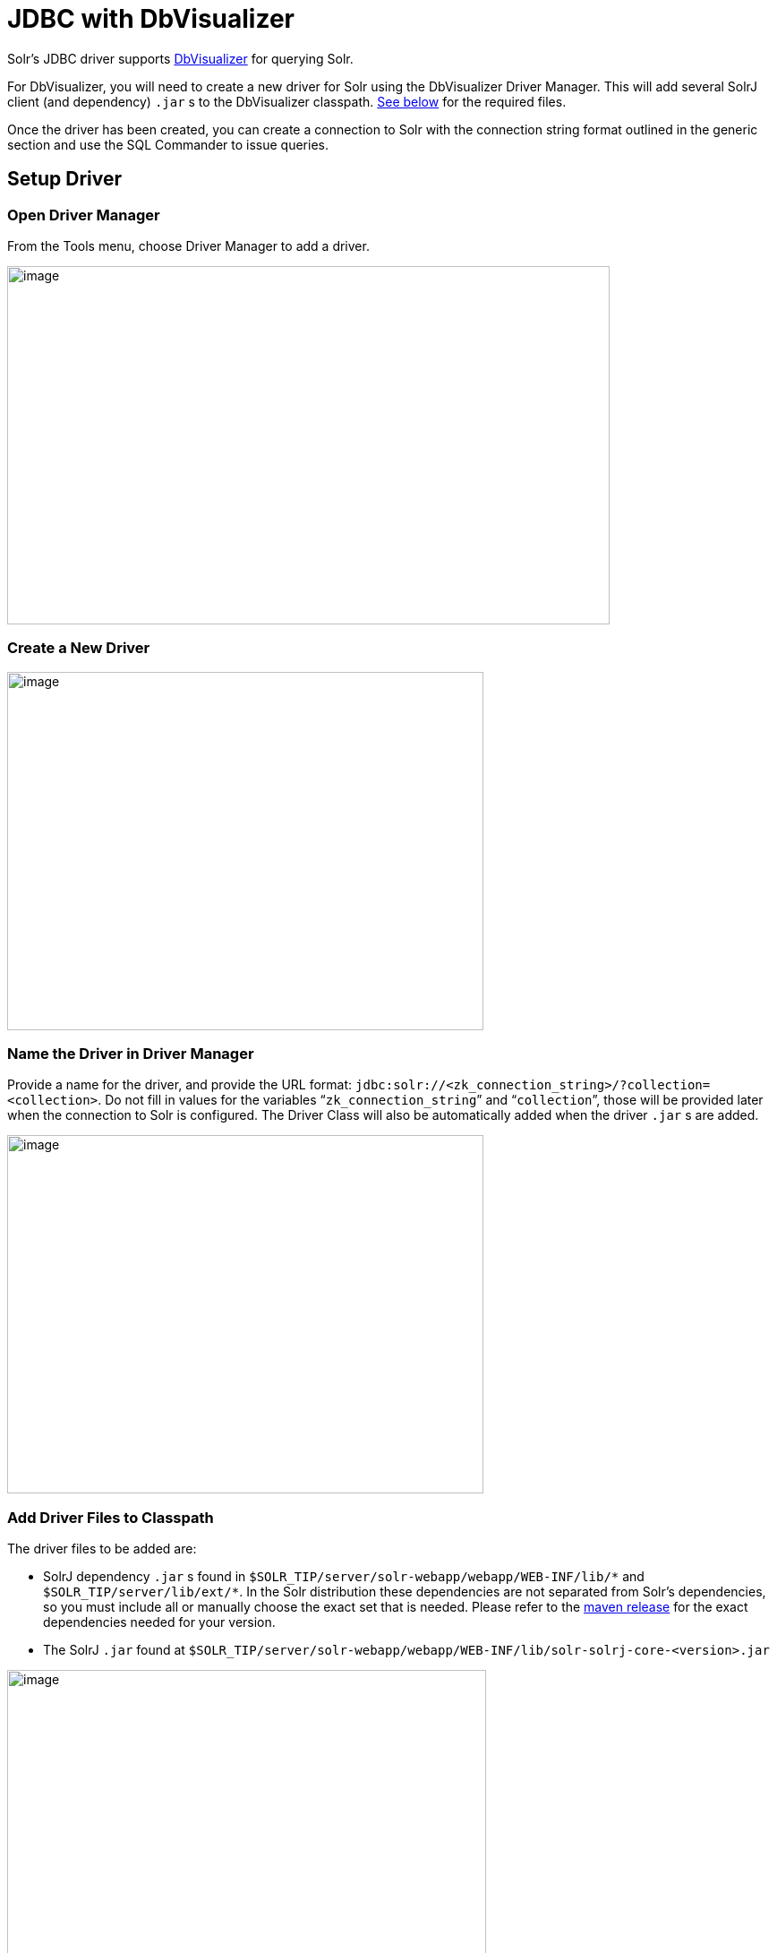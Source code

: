 = JDBC with DbVisualizer
// Licensed to the Apache Software Foundation (ASF) under one
// or more contributor license agreements.  See the NOTICE file
// distributed with this work for additional information
// regarding copyright ownership.  The ASF licenses this file
// to you under the Apache License, Version 2.0 (the
// "License"); you may not use this file except in compliance
// with the License.  You may obtain a copy of the License at
//
//   http://www.apache.org/licenses/LICENSE-2.0
//
// Unless required by applicable law or agreed to in writing,
// software distributed under the License is distributed on an
// "AS IS" BASIS, WITHOUT WARRANTIES OR CONDITIONS OF ANY
// KIND, either express or implied.  See the License for the
// specific language governing permissions and limitations
// under the License.

Solr's JDBC driver supports https://www.dbvis.com/[DbVisualizer] for querying Solr.

For DbVisualizer, you will need to create a new driver for Solr using the DbVisualizer Driver Manager.
This will add several SolrJ client (and dependency) `.jar` s to the DbVisualizer classpath.
<<#add-driver-files-to-classpath,See below>> for the required files.

Once the driver has been created, you can create a connection to Solr with the connection string format outlined in the generic section and use the SQL Commander to issue queries.

== Setup Driver

=== Open Driver Manager

From the Tools menu, choose Driver Manager to add a driver.

image::jdbc-dbvisualizer/dbvisualizer_solrjdbc_1.png[image,width=673,height=400]


=== Create a New Driver

image::jdbc-dbvisualizer/dbvisualizer_solrjdbc_2.png[image,width=532,height=400]


=== Name the Driver in Driver Manager

Provide a name for the driver, and provide the URL format: `jdbc:solr://<zk_connection_string>/?collection=<collection>`.
Do not fill in values for the variables "```zk_connection_string```" and "```collection```", those will be provided later when the connection to Solr is configured.
The Driver Class will also be automatically added when the driver `.jar` s are added.

image::jdbc-dbvisualizer/dbvisualizer_solrjdbc_3.png[image,width=532,height=400]


=== Add Driver Files to Classpath

The driver files to be added are:

* SolrJ dependency `.jar` s found in `$SOLR_TIP/server/solr-webapp/webapp/WEB-INF/lib/\*` and `$SOLR_TIP/server/lib/ext/*`.
In the Solr distribution these dependencies are not separated from Solr's dependencies, so you must include all or manually choose the exact set that is needed.
Please refer to the https://search.maven.org/artifact/org.apache.solr.solrj/solr-solrj-core/{solr-full-version}/jar[maven release] for the exact dependencies needed for your version.
* The SolrJ `.jar` found at `$SOLR_TIP/server/solr-webapp/webapp/WEB-INF/lib/solr-solrj-core-<version>.jar`

image::jdbc-dbvisualizer/dbvisualizer_solrjdbc_4.png[image,width=535,height=400]


image::jdbc-dbvisualizer/dbvisualizer_solrjdbc_5.png[image,width=664,height=400]


image::jdbc-dbvisualizer/dbvisualizer_solrjdbc_6.png[image,width=653,height=400]


image::jdbc-dbvisualizer/dbvisualizer_solrjdbc_7.png[image,width=655,height=400]


image::jdbc-dbvisualizer/dbvisualizer_solrjdbc_9.png[image,width=651,height=400]


=== Review and Close Driver Manager

Once the driver files have been added, you can close the Driver Manager.

== Create a Connection

Next, create a connection to Solr using the driver just created.

=== Use the Connection Wizard

image::jdbc-dbvisualizer/dbvisualizer_solrjdbc_11.png[image,width=763,height=400]


image::jdbc-dbvisualizer/dbvisualizer_solrjdbc_12.png[image,width=807,height=400]


=== Name the Connection

image::jdbc-dbvisualizer/dbvisualizer_solrjdbc_13.png[image,width=402,height=400]


=== Select the Solr driver

image::jdbc-dbvisualizer/dbvisualizer_solrjdbc_14.png[image,width=399,height=400]


=== Specify the Solr URL

Provide the Solr URL, using the ZooKeeper host and port and the collection.
For example, `jdbc:solr://localhost:9983?collection=test`

image::jdbc-dbvisualizer/dbvisualizer_solrjdbc_15.png[image,width=401,height=400]


== Open and Connect to Solr

Once the connection has been created, double-click on it to open the connection details screen and connect to Solr.

image::jdbc-dbvisualizer/dbvisualizer_solrjdbc_16.png[image,width=625,height=400]


image::jdbc-dbvisualizer/dbvisualizer_solrjdbc_17.png[image,width=592,height=400]


== Open SQL Commander to Enter Queries

When the connection is established, you can use the SQL Commander to issue queries and view data.

image::jdbc-dbvisualizer/dbvisualizer_solrjdbc_19.png[image,width=577,height=400]


image::jdbc-dbvisualizer/dbvisualizer_solrjdbc_20.png[image,width=556,height=400]
